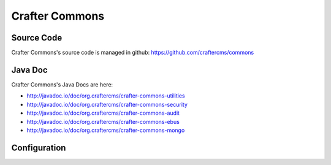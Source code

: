 .. index:: Projects; Crafter Commons

.. _crafter-commons:

===============
Crafter Commons
===============

-----------
Source Code
-----------

Crafter Commons's source code is managed in github: https://github.com/craftercms/commons

--------
Java Doc
--------

Crafter Commons's Java Docs are here:

* http://javadoc.io/doc/org.craftercms/crafter-commons-utilities
* http://javadoc.io/doc/org.craftercms/crafter-commons-security
* http://javadoc.io/doc/org.craftercms/crafter-commons-audit
* http://javadoc.io/doc/org.craftercms/crafter-commons-ebus
* http://javadoc.io/doc/org.craftercms/crafter-commons-mongo

-------------
Configuration
-------------

.. todo:: Write overview
